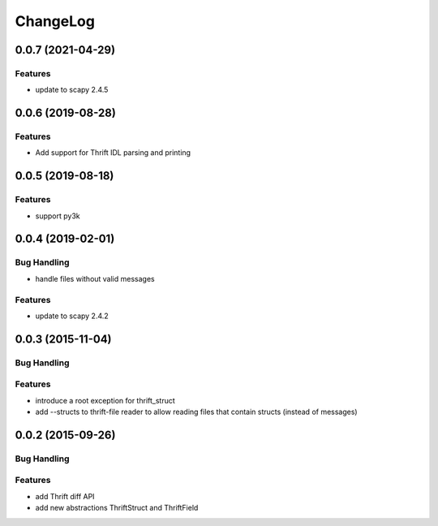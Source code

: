 ChangeLog
=========

0.0.7 (2021-04-29)
------------------

Features
~~~~~~~~
- update to scapy 2.4.5

0.0.6 (2019-08-28)
------------------

Features
~~~~~~~~
- Add support for Thrift IDL parsing and printing

0.0.5 (2019-08-18)
------------------

Features
~~~~~~~~
- support py3k

0.0.4 (2019-02-01)
------------------

Bug Handling
~~~~~~~~~~~~

- handle files without valid messages

Features
~~~~~~~~
- update to scapy 2.4.2


0.0.3 (2015-11-04)
------------------

Bug Handling
~~~~~~~~~~~~

Features
~~~~~~~~

- introduce a root exception for thrift_struct
- add --structs to thrift-file reader to allow
  reading files that contain structs (instead of
  messages)

0.0.2 (2015-09-26)
------------------

Bug Handling
~~~~~~~~~~~~

Features
~~~~~~~~

- add Thrift diff API
- add new abstractions ThriftStruct and ThriftField

